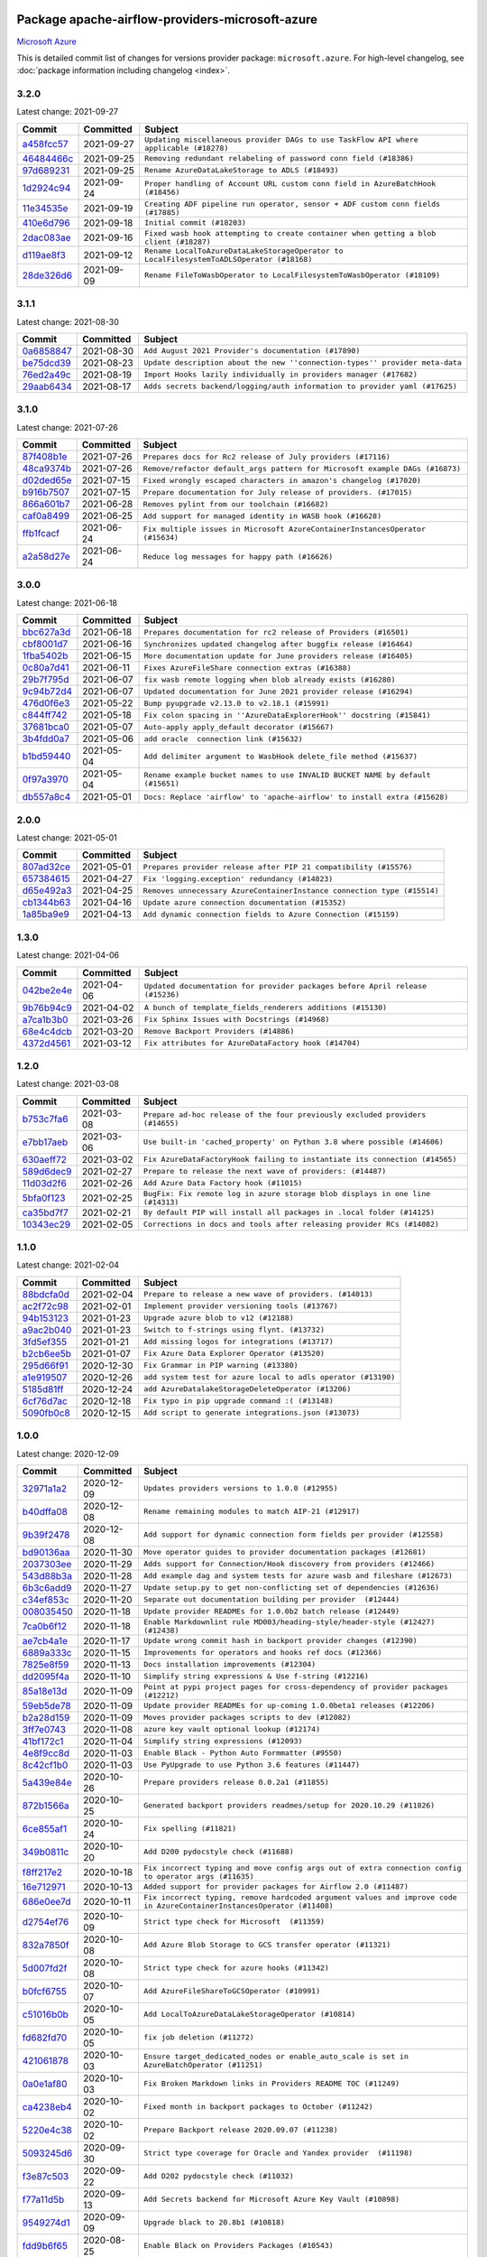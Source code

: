 
 .. Licensed to the Apache Software Foundation (ASF) under one
    or more contributor license agreements.  See the NOTICE file
    distributed with this work for additional information
    regarding copyright ownership.  The ASF licenses this file
    to you under the Apache License, Version 2.0 (the
    "License"); you may not use this file except in compliance
    with the License.  You may obtain a copy of the License at

 ..   http://www.apache.org/licenses/LICENSE-2.0

 .. Unless required by applicable law or agreed to in writing,
    software distributed under the License is distributed on an
    "AS IS" BASIS, WITHOUT WARRANTIES OR CONDITIONS OF ANY
    KIND, either express or implied.  See the License for the
    specific language governing permissions and limitations
    under the License.


Package apache-airflow-providers-microsoft-azure
------------------------------------------------------

`Microsoft Azure <https://azure.microsoft.com/>`__


This is detailed commit list of changes for versions provider package: ``microsoft.azure``.
For high-level changelog, see :doc:`package information including changelog <index>`.



3.2.0
.....

Latest change: 2021-09-27

================================================================================================  ===========  ========================================================================================
Commit                                                                                            Committed    Subject
================================================================================================  ===========  ========================================================================================
`a458fcc57 <https://github.com/apache/airflow/commit/a458fcc573845ff65244a2dafd204ed70129f3e8>`_  2021-09-27   ``Updating miscellaneous provider DAGs to use TaskFlow API where applicable (#18278)``
`46484466c <https://github.com/apache/airflow/commit/46484466c43bd0a9c8b25f11f24d3d36a0b2d956>`_  2021-09-25   ``Removing redundant relabeling of password conn field (#18386)``
`97d689231 <https://github.com/apache/airflow/commit/97d6892318ce2866f09f2c21247ed3b1b9975695>`_  2021-09-25   ``Rename AzureDataLakeStorage to ADLS (#18493)``
`1d2924c94 <https://github.com/apache/airflow/commit/1d2924c94e38ade7cd21af429c9f451c14eba183>`_  2021-09-24   ``Proper handling of Account URL custom conn field in AzureBatchHook (#18456)``
`11e34535e <https://github.com/apache/airflow/commit/11e34535e8cda2f22b26eb3f951a952e3acfe333>`_  2021-09-19   ``Creating ADF pipeline run operator, sensor + ADF custom conn fields (#17885)``
`410e6d796 <https://github.com/apache/airflow/commit/410e6d7967c6db0a968f26eb903d072e356f1348>`_  2021-09-18   ``Initial commit (#18203)``
`2dac083ae <https://github.com/apache/airflow/commit/2dac083ae241b96241deda20db7725e2fcf3a93e>`_  2021-09-16   ``Fixed wasb hook attempting to create container when getting a blob client (#18287)``
`d119ae8f3 <https://github.com/apache/airflow/commit/d119ae8f3fec587f12ee90f4a698186ebe54458e>`_  2021-09-12   ``Rename LocalToAzureDataLakeStorageOperator to LocalFilesystemToADLSOperator (#18168)``
`28de326d6 <https://github.com/apache/airflow/commit/28de326d6192bcb4871d5c2ea85857b022aaabd5>`_  2021-09-09   ``Rename FileToWasbOperator to LocalFilesystemToWasbOperator (#18109)``
================================================================================================  ===========  ========================================================================================

3.1.1
.....

Latest change: 2021-08-30

================================================================================================  ===========  ============================================================================
Commit                                                                                            Committed    Subject
================================================================================================  ===========  ============================================================================
`0a6858847 <https://github.com/apache/airflow/commit/0a68588479e34cf175d744ea77b283d9d78ea71a>`_  2021-08-30   ``Add August 2021 Provider's documentation (#17890)``
`be75dcd39 <https://github.com/apache/airflow/commit/be75dcd39cd10264048c86e74110365bd5daf8b7>`_  2021-08-23   ``Update description about the new ''connection-types'' provider meta-data``
`76ed2a49c <https://github.com/apache/airflow/commit/76ed2a49c6cd285bf59706cf04f39a7444c382c9>`_  2021-08-19   ``Import Hooks lazily individually in providers manager (#17682)``
`29aab6434 <https://github.com/apache/airflow/commit/29aab6434ffe0fb8c83b6fd6c9e44310966d496a>`_  2021-08-17   ``Adds secrets backend/logging/auth information to provider yaml (#17625)``
================================================================================================  ===========  ============================================================================

3.1.0
.....

Latest change: 2021-07-26

================================================================================================  ===========  =============================================================================
Commit                                                                                            Committed    Subject
================================================================================================  ===========  =============================================================================
`87f408b1e <https://github.com/apache/airflow/commit/87f408b1e78968580c760acb275ae5bb042161db>`_  2021-07-26   ``Prepares docs for Rc2 release of July providers (#17116)``
`48ca9374b <https://github.com/apache/airflow/commit/48ca9374bfe4a0784b5eb9ec74c1e3262a833677>`_  2021-07-26   ``Remove/refactor default_args pattern for Microsoft example DAGs (#16873)``
`d02ded65e <https://github.com/apache/airflow/commit/d02ded65eaa7d2281e249b3fa028605d1b4c52fb>`_  2021-07-15   ``Fixed wrongly escaped characters in amazon's changelog (#17020)``
`b916b7507 <https://github.com/apache/airflow/commit/b916b7507921129dc48d6add1bdc4b923b60c9b9>`_  2021-07-15   ``Prepare documentation for July release of providers. (#17015)``
`866a601b7 <https://github.com/apache/airflow/commit/866a601b76e219b3c043e1dbbc8fb22300866351>`_  2021-06-28   ``Removes pylint from our toolchain (#16682)``
`caf0a8499 <https://github.com/apache/airflow/commit/caf0a8499f6099c943b0dd5054a9480b2e046bf1>`_  2021-06-25   ``Add support for managed identity in WASB hook (#16628)``
`ffb1fcacf <https://github.com/apache/airflow/commit/ffb1fcacff21c31d7cacfbd843a84208fca38d1e>`_  2021-06-24   ``Fix multiple issues in Microsoft AzureContainerInstancesOperator (#15634)``
`a2a58d27e <https://github.com/apache/airflow/commit/a2a58d27efaee515141d5e7cee373020b84acc2f>`_  2021-06-24   ``Reduce log messages for happy path (#16626)``
================================================================================================  ===========  =============================================================================

3.0.0
.....

Latest change: 2021-06-18

================================================================================================  ===========  ==============================================================================
Commit                                                                                            Committed    Subject
================================================================================================  ===========  ==============================================================================
`bbc627a3d <https://github.com/apache/airflow/commit/bbc627a3dab17ba4cf920dd1a26dbed6f5cebfd1>`_  2021-06-18   ``Prepares documentation for rc2 release of Providers (#16501)``
`cbf8001d7 <https://github.com/apache/airflow/commit/cbf8001d7630530773f623a786f9eb319783b33c>`_  2021-06-16   ``Synchronizes updated changelog after buggfix release (#16464)``
`1fba5402b <https://github.com/apache/airflow/commit/1fba5402bb14b3ffa6429fdc683121935f88472f>`_  2021-06-15   ``More documentation update for June providers release (#16405)``
`0c80a7d41 <https://github.com/apache/airflow/commit/0c80a7d41100bf8d18b661c8286d6056e6d5d2f1>`_  2021-06-11   ``Fixes AzureFileShare connection extras (#16388)``
`29b7f795d <https://github.com/apache/airflow/commit/29b7f795d6fb9fb8cab14158905c1b141044236d>`_  2021-06-07   ``fix wasb remote logging when blob already exists (#16280)``
`9c94b72d4 <https://github.com/apache/airflow/commit/9c94b72d440b18a9e42123d20d48b951712038f9>`_  2021-06-07   ``Updated documentation for June 2021 provider release (#16294)``
`476d0f6e3 <https://github.com/apache/airflow/commit/476d0f6e3d2059f56532cda36cdc51aa86bafb37>`_  2021-05-22   ``Bump pyupgrade v2.13.0 to v2.18.1 (#15991)``
`c844ff742 <https://github.com/apache/airflow/commit/c844ff742e786973273c56348a09d073a4928878>`_  2021-05-18   ``Fix colon spacing in ''AzureDataExplorerHook'' docstring (#15841)``
`37681bca0 <https://github.com/apache/airflow/commit/37681bca0081dd228ac4047c17631867bba7a66f>`_  2021-05-07   ``Auto-apply apply_default decorator (#15667)``
`3b4fdd0a7 <https://github.com/apache/airflow/commit/3b4fdd0a7a176bfb2e9a17d4627b1d4ed40f1c86>`_  2021-05-06   ``add oracle  connection link (#15632)``
`b1bd59440 <https://github.com/apache/airflow/commit/b1bd59440baa839eccdb2770145d0713ade4f82a>`_  2021-05-04   ``Add delimiter argument to WasbHook delete_file method (#15637)``
`0f97a3970 <https://github.com/apache/airflow/commit/0f97a3970d2c652beedbf2fbaa33e2b2bfd69bce>`_  2021-05-04   ``Rename example bucket names to use INVALID BUCKET NAME by default (#15651)``
`db557a8c4 <https://github.com/apache/airflow/commit/db557a8c4a3e1f0d67b2534010e5092be4f4a9fd>`_  2021-05-01   ``Docs: Replace 'airflow' to 'apache-airflow' to install extra (#15628)``
================================================================================================  ===========  ==============================================================================

2.0.0
.....

Latest change: 2021-05-01

================================================================================================  ===========  =======================================================================
Commit                                                                                            Committed    Subject
================================================================================================  ===========  =======================================================================
`807ad32ce <https://github.com/apache/airflow/commit/807ad32ce59e001cb3532d98a05fa7d0d7fabb95>`_  2021-05-01   ``Prepares provider release after PIP 21 compatibility (#15576)``
`657384615 <https://github.com/apache/airflow/commit/657384615fafc060f9e2ed925017306705770355>`_  2021-04-27   ``Fix 'logging.exception' redundancy (#14823)``
`d65e492a3 <https://github.com/apache/airflow/commit/d65e492a3ee43b198c5082b40cab011b15595d12>`_  2021-04-25   ``Removes unnecessary AzureContainerInstance connection type (#15514)``
`cb1344b63 <https://github.com/apache/airflow/commit/cb1344b63d6650de537320460b7b0547efd2353c>`_  2021-04-16   ``Update azure connection documentation (#15352)``
`1a85ba9e9 <https://github.com/apache/airflow/commit/1a85ba9e93d44601a322546e31814bd9ef11c125>`_  2021-04-13   ``Add dynamic connection fields to Azure Connection (#15159)``
================================================================================================  ===========  =======================================================================

1.3.0
.....

Latest change: 2021-04-06

================================================================================================  ===========  =============================================================================
Commit                                                                                            Committed    Subject
================================================================================================  ===========  =============================================================================
`042be2e4e <https://github.com/apache/airflow/commit/042be2e4e06b988f5ba2dc146f53774dabc8b76b>`_  2021-04-06   ``Updated documentation for provider packages before April release (#15236)``
`9b76b94c9 <https://github.com/apache/airflow/commit/9b76b94c940d472290861930a1d5860b43b3b2b2>`_  2021-04-02   ``A bunch of template_fields_renderers additions (#15130)``
`a7ca1b3b0 <https://github.com/apache/airflow/commit/a7ca1b3b0bdf0b7677e53be1b11e833714dfbbb4>`_  2021-03-26   ``Fix Sphinx Issues with Docstrings (#14968)``
`68e4c4dcb <https://github.com/apache/airflow/commit/68e4c4dcb0416eb51a7011a3bb040f1e23d7bba8>`_  2021-03-20   ``Remove Backport Providers (#14886)``
`4372d4561 <https://github.com/apache/airflow/commit/4372d456154a6922e0c0547a487af3cdadb43b4a>`_  2021-03-12   ``Fix attributes for AzureDataFactory hook (#14704)``
================================================================================================  ===========  =============================================================================

1.2.0
.....

Latest change: 2021-03-08

================================================================================================  ===========  ==============================================================================
Commit                                                                                            Committed    Subject
================================================================================================  ===========  ==============================================================================
`b753c7fa6 <https://github.com/apache/airflow/commit/b753c7fa60e8d92bbaab68b557a1fbbdc1ec5dd0>`_  2021-03-08   ``Prepare ad-hoc release of the four previously excluded providers (#14655)``
`e7bb17aeb <https://github.com/apache/airflow/commit/e7bb17aeb83b2218620c5320241b0c9f902d74ff>`_  2021-03-06   ``Use built-in 'cached_property' on Python 3.8 where possible (#14606)``
`630aeff72 <https://github.com/apache/airflow/commit/630aeff72c7903ae8d4608f3530057bb6255e10b>`_  2021-03-02   ``Fix AzureDataFactoryHook failing to instantiate its connection (#14565)``
`589d6dec9 <https://github.com/apache/airflow/commit/589d6dec922565897785bcbc5ac6bb3b973d7f5d>`_  2021-02-27   ``Prepare to release the next wave of providers: (#14487)``
`11d03d2f6 <https://github.com/apache/airflow/commit/11d03d2f63d88a284d6aaded5f9ab6642a60561b>`_  2021-02-26   ``Add Azure Data Factory hook (#11015)``
`5bfa0f123 <https://github.com/apache/airflow/commit/5bfa0f123b39babe1ef66c139e59e452240a6bd7>`_  2021-02-25   ``BugFix: Fix remote log in azure storage blob displays in one line (#14313)``
`ca35bd7f7 <https://github.com/apache/airflow/commit/ca35bd7f7f6bc2fb4f2afd7762114ce262c61941>`_  2021-02-21   ``By default PIP will install all packages in .local folder (#14125)``
`10343ec29 <https://github.com/apache/airflow/commit/10343ec29f8f0abc5b932ba26faf49bc63c6bcda>`_  2021-02-05   ``Corrections in docs and tools after releasing provider RCs (#14082)``
================================================================================================  ===========  ==============================================================================

1.1.0
.....

Latest change: 2021-02-04

================================================================================================  ===========  =============================================================
Commit                                                                                            Committed    Subject
================================================================================================  ===========  =============================================================
`88bdcfa0d <https://github.com/apache/airflow/commit/88bdcfa0df5bcb4c489486e05826544b428c8f43>`_  2021-02-04   ``Prepare to release a new wave of providers. (#14013)``
`ac2f72c98 <https://github.com/apache/airflow/commit/ac2f72c98dc0821b33721054588adbf2bb53bb0b>`_  2021-02-01   ``Implement provider versioning tools (#13767)``
`94b153123 <https://github.com/apache/airflow/commit/94b1531230231c57610d720e59563ccd98e7ecb2>`_  2021-01-23   ``Upgrade azure blob to v12 (#12188)``
`a9ac2b040 <https://github.com/apache/airflow/commit/a9ac2b040b64de1aa5d9c2b9def33334e36a8d22>`_  2021-01-23   ``Switch to f-strings using flynt. (#13732)``
`3fd5ef355 <https://github.com/apache/airflow/commit/3fd5ef355556cf0ad7896bb570bbe4b2eabbf46e>`_  2021-01-21   ``Add missing logos for integrations (#13717)``
`b2cb6ee5b <https://github.com/apache/airflow/commit/b2cb6ee5ba895983e4e9d9327ff62a9262b765a2>`_  2021-01-07   ``Fix Azure Data Explorer Operator (#13520)``
`295d66f91 <https://github.com/apache/airflow/commit/295d66f91446a69610576d040ba687b38f1c5d0a>`_  2020-12-30   ``Fix Grammar in PIP warning (#13380)``
`a1e919507 <https://github.com/apache/airflow/commit/a1e91950766d12022a89bd667cc1ef1a4dec387c>`_  2020-12-26   ``add system test for azure local to adls operator (#13190)``
`5185d81ff <https://github.com/apache/airflow/commit/5185d81ff99523fe363bd5024cef9660c94214ff>`_  2020-12-24   ``add AzureDatalakeStorageDeleteOperator (#13206)``
`6cf76d7ac <https://github.com/apache/airflow/commit/6cf76d7ac01270930de7f105fb26428763ee1d4e>`_  2020-12-18   ``Fix typo in pip upgrade command :( (#13148)``
`5090fb0c8 <https://github.com/apache/airflow/commit/5090fb0c8967d2d8719c6f4a468f2151395b5444>`_  2020-12-15   ``Add script to generate integrations.json (#13073)``
================================================================================================  ===========  =============================================================

1.0.0
.....

Latest change: 2020-12-09

================================================================================================  ===========  ======================================================================================================================================================================
Commit                                                                                            Committed    Subject
================================================================================================  ===========  ======================================================================================================================================================================
`32971a1a2 <https://github.com/apache/airflow/commit/32971a1a2de1db0b4f7442ed26facdf8d3b7a36f>`_  2020-12-09   ``Updates providers versions to 1.0.0 (#12955)``
`b40dffa08 <https://github.com/apache/airflow/commit/b40dffa08547b610162f8cacfa75847f3c4ca364>`_  2020-12-08   ``Rename remaining modules to match AIP-21 (#12917)``
`9b39f2478 <https://github.com/apache/airflow/commit/9b39f24780e85f859236672e9060b2fbeee81b36>`_  2020-12-08   ``Add support for dynamic connection form fields per provider (#12558)``
`bd90136aa <https://github.com/apache/airflow/commit/bd90136aaf5035e3234fe545b79a3e4aad21efe2>`_  2020-11-30   ``Move operator guides to provider documentation packages (#12681)``
`2037303ee <https://github.com/apache/airflow/commit/2037303eef93fd36ab13746b045d1c1fee6aa143>`_  2020-11-29   ``Adds support for Connection/Hook discovery from providers (#12466)``
`543d88b3a <https://github.com/apache/airflow/commit/543d88b3a1ec7f0a41af390273868d9aed4edb7b>`_  2020-11-28   ``Add example dag and system tests for azure wasb and fileshare (#12673)``
`6b3c6add9 <https://github.com/apache/airflow/commit/6b3c6add9ea245b43ee367491bf9193d59bd248c>`_  2020-11-27   ``Update setup.py to get non-conflicting set of dependencies (#12636)``
`c34ef853c <https://github.com/apache/airflow/commit/c34ef853c890e08f5468183c03dc8f3f3ce84af2>`_  2020-11-20   ``Separate out documentation building per provider  (#12444)``
`008035450 <https://github.com/apache/airflow/commit/00803545023b096b8db4fbd6eb473843096d7ce4>`_  2020-11-18   ``Update provider READMEs for 1.0.0b2 batch release (#12449)``
`7ca0b6f12 <https://github.com/apache/airflow/commit/7ca0b6f121c9cec6e25de130f86a56d7c7fbe38c>`_  2020-11-18   ``Enable Markdownlint rule MD003/heading-style/header-style (#12427) (#12438)``
`ae7cb4a1e <https://github.com/apache/airflow/commit/ae7cb4a1e2a96351f1976cf5832615e24863e05d>`_  2020-11-17   ``Update wrong commit hash in backport provider changes (#12390)``
`6889a333c <https://github.com/apache/airflow/commit/6889a333cff001727eb0a66e375544a28c9a5f03>`_  2020-11-15   ``Improvements for operators and hooks ref docs (#12366)``
`7825e8f59 <https://github.com/apache/airflow/commit/7825e8f59034645ab3247229be83a3aa90baece1>`_  2020-11-13   ``Docs installation improvements (#12304)``
`dd2095f4a <https://github.com/apache/airflow/commit/dd2095f4a8b07c9b1a4c279a3578cd1e23b71a1b>`_  2020-11-10   ``Simplify string expressions & Use f-string (#12216)``
`85a18e13d <https://github.com/apache/airflow/commit/85a18e13d9dec84275283ff69e34704b60d54a75>`_  2020-11-09   ``Point at pypi project pages for cross-dependency of provider packages (#12212)``
`59eb5de78 <https://github.com/apache/airflow/commit/59eb5de78c70ee9c7ae6e4cba5c7a2babb8103ca>`_  2020-11-09   ``Update provider READMEs for up-coming 1.0.0beta1 releases (#12206)``
`b2a28d159 <https://github.com/apache/airflow/commit/b2a28d1590410630d66966aa1f2b2a049a8c3b32>`_  2020-11-09   ``Moves provider packages scripts to dev (#12082)``
`3ff7e0743 <https://github.com/apache/airflow/commit/3ff7e0743a1156efe1d6aaf7b8f82136d0bba08f>`_  2020-11-08   ``azure key vault optional lookup (#12174)``
`41bf172c1 <https://github.com/apache/airflow/commit/41bf172c1dc75099f4f9d8b3f3350b4b1f523ef9>`_  2020-11-04   ``Simplify string expressions (#12093)``
`4e8f9cc8d <https://github.com/apache/airflow/commit/4e8f9cc8d02b29c325b8a5a76b4837671bdf5f68>`_  2020-11-03   ``Enable Black - Python Auto Formmatter (#9550)``
`8c42cf1b0 <https://github.com/apache/airflow/commit/8c42cf1b00c90f0d7f11b8a3a455381de8e003c5>`_  2020-11-03   ``Use PyUpgrade to use Python 3.6 features (#11447)``
`5a439e84e <https://github.com/apache/airflow/commit/5a439e84eb6c0544dc6c3d6a9f4ceeb2172cd5d0>`_  2020-10-26   ``Prepare providers release 0.0.2a1 (#11855)``
`872b1566a <https://github.com/apache/airflow/commit/872b1566a11cb73297e657ff325161721b296574>`_  2020-10-25   ``Generated backport providers readmes/setup for 2020.10.29 (#11826)``
`6ce855af1 <https://github.com/apache/airflow/commit/6ce855af118daeaa4c249669079ab9d9aad23945>`_  2020-10-24   ``Fix spelling (#11821)``
`349b0811c <https://github.com/apache/airflow/commit/349b0811c3022605426ba57d30936240a7c2848a>`_  2020-10-20   ``Add D200 pydocstyle check (#11688)``
`f8ff217e2 <https://github.com/apache/airflow/commit/f8ff217e2f2152bbb9fc701ff4c0b6eb447ad65c>`_  2020-10-18   ``Fix incorrect typing and move config args out of extra connection config to operator args (#11635)``
`16e712971 <https://github.com/apache/airflow/commit/16e7129719f1c0940aef2a93bed81368e997a746>`_  2020-10-13   ``Added support for provider packages for Airflow 2.0 (#11487)``
`686e0ee7d <https://github.com/apache/airflow/commit/686e0ee7dfb26224e2f91c9af6ef41d59e2f2e96>`_  2020-10-11   ``Fix incorrect typing, remove hardcoded argument values and improve code in AzureContainerInstancesOperator (#11408)``
`d2754ef76 <https://github.com/apache/airflow/commit/d2754ef76958f8df4dcb6974e2cd2c1edb17935e>`_  2020-10-09   ``Strict type check for Microsoft  (#11359)``
`832a7850f <https://github.com/apache/airflow/commit/832a7850f12a3a54767d59f1967a9541e0e33293>`_  2020-10-08   ``Add Azure Blob Storage to GCS transfer operator (#11321)``
`5d007fd2f <https://github.com/apache/airflow/commit/5d007fd2ff7365229c3d85bc2bbb506ead00247e>`_  2020-10-08   ``Strict type check for azure hooks (#11342)``
`b0fcf6755 <https://github.com/apache/airflow/commit/b0fcf675595494b306800e1a516548dc0dc671f8>`_  2020-10-07   ``Add AzureFileShareToGCSOperator (#10991)``
`c51016b0b <https://github.com/apache/airflow/commit/c51016b0b8e894f8d94c2de408c5fc9b472aba3b>`_  2020-10-05   ``Add LocalToAzureDataLakeStorageOperator (#10814)``
`fd682fd70 <https://github.com/apache/airflow/commit/fd682fd70a97a1f937786a1a136f0fa929c8fb80>`_  2020-10-05   ``fix job deletion (#11272)``
`421061878 <https://github.com/apache/airflow/commit/4210618789215dfe9cb2ab350f6477d3c6ce365e>`_  2020-10-03   ``Ensure target_dedicated_nodes or enable_auto_scale is set in AzureBatchOperator (#11251)``
`0a0e1af80 <https://github.com/apache/airflow/commit/0a0e1af80038ef89974c3c8444461fe867945daa>`_  2020-10-03   ``Fix Broken Markdown links in Providers README TOC (#11249)``
`ca4238eb4 <https://github.com/apache/airflow/commit/ca4238eb4d9a2aef70eb641343f59ee706d27d13>`_  2020-10-02   ``Fixed month in backport packages to October (#11242)``
`5220e4c38 <https://github.com/apache/airflow/commit/5220e4c3848a2d2c81c266ef939709df9ce581c5>`_  2020-10-02   ``Prepare Backport release 2020.09.07 (#11238)``
`5093245d6 <https://github.com/apache/airflow/commit/5093245d6f77a370fbd2f9e3df35ac6acf46a1c4>`_  2020-09-30   ``Strict type coverage for Oracle and Yandex provider  (#11198)``
`f3e87c503 <https://github.com/apache/airflow/commit/f3e87c503081a3085dff6c7352640d7f08beb5bc>`_  2020-09-22   ``Add D202 pydocstyle check (#11032)``
`f77a11d5b <https://github.com/apache/airflow/commit/f77a11d5b1e9d76b1d57c8a0d653b3ab28f33894>`_  2020-09-13   ``Add Secrets backend for Microsoft Azure Key Vault (#10898)``
`9549274d1 <https://github.com/apache/airflow/commit/9549274d110f689a0bd709db829a4d69e274eed9>`_  2020-09-09   ``Upgrade black to 20.8b1 (#10818)``
`fdd9b6f65 <https://github.com/apache/airflow/commit/fdd9b6f65b608c516b8a062b058972d9a45ec9e3>`_  2020-08-25   ``Enable Black on Providers Packages (#10543)``
`3696c34c2 <https://github.com/apache/airflow/commit/3696c34c28c6bc7b442deab999d9ecba24ed0e34>`_  2020-08-24   ``Fix typo in the word "release" (#10528)``
`ee7ca128a <https://github.com/apache/airflow/commit/ee7ca128a17937313566f2badb6cc569c614db94>`_  2020-08-22   ``Fix broken Markdown references in Providers README (#10483)``
`2f552233f <https://github.com/apache/airflow/commit/2f552233f5c99b206c8f4c2088fcc0c05e7e26dc>`_  2020-08-21   ``Add AzureBaseHook (#9747)``
`cdec30125 <https://github.com/apache/airflow/commit/cdec3012542b45d23a05f62d69110944ba542e2a>`_  2020-08-07   ``Add correct signature to all operators and sensors (#10205)``
`24c8e4c2d <https://github.com/apache/airflow/commit/24c8e4c2d6e359ecc2c7d6275dccc68de4a82832>`_  2020-08-06   ``Changes to all the constructors to remove the args argument (#10163)``
`aeea71274 <https://github.com/apache/airflow/commit/aeea71274d4527ff2351102e94aa38bda6099e7f>`_  2020-08-02   ``Remove 'args' parameter from provider operator constructors (#10097)``
`7d24b088c <https://github.com/apache/airflow/commit/7d24b088cd736cfa18f9214e4c9d6ce2d5865f3d>`_  2020-07-25   ``Stop using start_date in default_args in example_dags (2) (#9985)``
`0bf330ba8 <https://github.com/apache/airflow/commit/0bf330ba8681c417fd5a10b3ba01c75600dc5f2e>`_  2020-07-24   ``Add get_blobs_list method to WasbHook (#9950)``
`33f0cd265 <https://github.com/apache/airflow/commit/33f0cd2657b2e77ea3477e0c93f13f1474be628e>`_  2020-07-22   ``apply_default keeps the function signature for mypy (#9784)``
`d3c76da95 <https://github.com/apache/airflow/commit/d3c76da95250068161580036a86e26ee2790fa07>`_  2020-07-12   ``Improve type hinting to provider microsoft  (#9774)``
`23f80f34a <https://github.com/apache/airflow/commit/23f80f34adec86da24e4896168c53d213d01a7f6>`_  2020-07-08   ``Move gcs & wasb task handlers to their respective provider packages (#9714)``
`d0e7db402 <https://github.com/apache/airflow/commit/d0e7db4024806af35e3c9a2cae460fdeedd4d2ec>`_  2020-06-19   ``Fixed release number for fresh release (#9408)``
`12af6a080 <https://github.com/apache/airflow/commit/12af6a08009b8776e00d8a0aab92363eb8c4e8b1>`_  2020-06-19   ``Final cleanup for 2020.6.23rc1 release preparation (#9404)``
`c7e5bce57 <https://github.com/apache/airflow/commit/c7e5bce57fe7f51cefce4f8a41ce408ac5675d13>`_  2020-06-19   ``Prepare backport release candidate for 2020.6.23rc1 (#9370)``
`f6bd817a3 <https://github.com/apache/airflow/commit/f6bd817a3aac0a16430fc2e3d59c1f17a69a15ac>`_  2020-06-16   ``Introduce 'transfers' packages (#9320)``
`0b0e4f7a4 <https://github.com/apache/airflow/commit/0b0e4f7a4cceff3efe15161fb40b984782760a34>`_  2020-05-26   ``Preparing for RC3 release of backports (#9026)``
`00642a46d <https://github.com/apache/airflow/commit/00642a46d019870c4decb3d0e47c01d6a25cb88c>`_  2020-05-26   ``Fixed name of 20 remaining wrongly named operators. (#8994)``
`375d1ca22 <https://github.com/apache/airflow/commit/375d1ca229464617780623c61c6e8a1bf570c87f>`_  2020-05-19   ``Release candidate 2 for backport packages 2020.05.20 (#8898)``
`12c5e5d8a <https://github.com/apache/airflow/commit/12c5e5d8ae25fa633efe63ccf4db389e2b796d79>`_  2020-05-17   ``Prepare release candidate for backport packages (#8891)``
`f3521fb0e <https://github.com/apache/airflow/commit/f3521fb0e36733d8bd356123e56a453fd37a6dca>`_  2020-05-16   ``Regenerate readme files for backport package release (#8886)``
`92585ca4c <https://github.com/apache/airflow/commit/92585ca4cb375ac879f4ab331b3a063106eb7b92>`_  2020-05-15   ``Added automated release notes generation for backport operators (#8807)``
`87969a350 <https://github.com/apache/airflow/commit/87969a350ddd41e9e77776af6d780b31e363eaca>`_  2020-04-09   ``[AIRFLOW-6515] Change Log Levels from Info/Warn to Error (#8170)``
`d99833c9b <https://github.com/apache/airflow/commit/d99833c9b5be9eafc0c7851343ee86b6c20aed40>`_  2020-04-03   ``[AIRFLOW-4529] Add support for Azure Batch Service (#8024)``
`4bde99f13 <https://github.com/apache/airflow/commit/4bde99f1323d72f6c84c1548079d5e98fc0a2a9a>`_  2020-03-23   ``Make airflow/providers pylint compatible (#7802)``
`a83eb335e <https://github.com/apache/airflow/commit/a83eb335e58c6a15e96c517a1b492bc79c869ce8>`_  2020-03-23   ``Add call to Super call in microsoft providers (#7821)``
`f0e242180 <https://github.com/apache/airflow/commit/f0e24218077d4dff8015926d7826477bb0d07f88>`_  2020-02-24   ``[AIRFLOW-6896] AzureCosmosDBHook: Move DB call out of __init__ (#7520)``
`4bec1cc48 <https://github.com/apache/airflow/commit/4bec1cc489f5d19daf7450c75c3e8057c9709dbd>`_  2020-02-24   ``[AIRFLOW-6895] AzureFileShareHook: Move DB call out of __init__ (#7519)``
`3320e432a <https://github.com/apache/airflow/commit/3320e432a129476dbc1c55be3b3faa3326a635bc>`_  2020-02-24   ``[AIRFLOW-6817] Lazy-load 'airflow.DAG' to keep user-facing API untouched (#7517)``
`086e30724 <https://github.com/apache/airflow/commit/086e307245015d97e89af9aa6c677d6fe817264c>`_  2020-02-23   ``[AIRFLOW-6890] AzureDataLakeHook: Move DB call out of __init__ (#7513)``
`4d03e33c1 <https://github.com/apache/airflow/commit/4d03e33c115018e30fa413c42b16212481ad25cc>`_  2020-02-22   ``[AIRFLOW-6817] remove imports from 'airflow/__init__.py', replaced implicit imports with explicit imports, added entry to 'UPDATING.MD' - squashed/rebased (#7456)``
`175a16046 <https://github.com/apache/airflow/commit/175a1604638016b0a663711cc584496c2fdcd828>`_  2020-02-19   ``[AIRFLOW-6828] Stop using the zope library (#7448)``
`1e0024301 <https://github.com/apache/airflow/commit/1e00243014382d4cb7152ca7c5011b97cbd733b0>`_  2020-02-10   ``[AIRFLOW-5176] Add Azure Data Explorer (Kusto) operator (#5785)``
`97a429f9d <https://github.com/apache/airflow/commit/97a429f9d0cf740c5698060ad55f11e93cb57b55>`_  2020-02-02   ``[AIRFLOW-6714] Remove magic comments about UTF-8 (#7338)``
`83c037873 <https://github.com/apache/airflow/commit/83c037873ff694eed67ba8b30f2d9c88b2c7c6f2>`_  2020-01-30   ``[AIRFLOW-6674] Move example_dags in accordance with AIP-21 (#7287)``
`057f3ae3a <https://github.com/apache/airflow/commit/057f3ae3a4afedf6d462ecf58b01dd6304d3e135>`_  2020-01-29   ``[AIRFLOW-6670][depends on AIRFLOW-6669] Move contrib operators to providers package (#7286)``
`290330ba6 <https://github.com/apache/airflow/commit/290330ba60653686cc6f009d89a377f09f26f35a>`_  2020-01-15   ``[AIRFLOW-6552] Move Azure classes to providers.microsoft package (#7158)``
================================================================================================  ===========  ======================================================================================================================================================================
